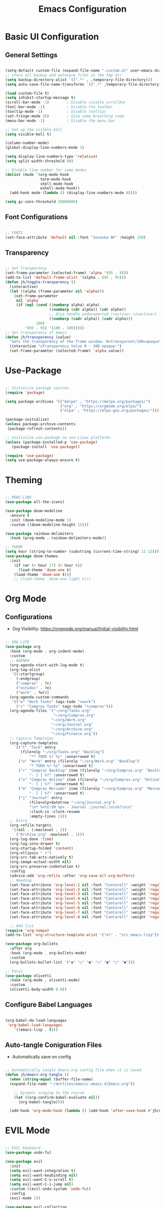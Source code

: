 #+TITLE: Emacs Configuration
#+PROPERTY: header-args:emacs-lisp :tangle ./init.el :mkdirp yes

* Basic UI Configuration
** General Settings

#+begin_src emacs-lisp

  (setq-default custom-file (expand-file-name ".custom.el" user-emacs-directory))
  ;; store all backup and autosave files in the tmp dir
  (setq backup-directory-alist `((".*" . ,temporary-file-directory)))
  (setq auto-save-file-name-transforms `((".*" ,temporary-file-directory t)))

  (load custom-file t)
  (setq inhibit-startup-message t)
  (scroll-bar-mode -1)        ; Disable visible scrollbar
  (tool-bar-mode -1)          ; Disable the toolbar
  (tooltip-mode -1)           ; Disable tooltips
  (set-fringe-mode 10)        ; Give some breathing room
  (menu-bar-mode -1)          ; Disable the menu bar

  ;; Set up the visible bell
  (setq visible-bell t)

  (column-number-mode)
  (global-display-line-numbers-mode 1)

  (setq display-line-numbers-type 'relative)
  (setq split-width-threshold 80)

  ;; Disable line number for some modes
  (dolist (mode '(org-mode-hook
                  term-mode-hook
                  shell-mode-hook
                  eshell-mode-hook))
    (add-hook mode (lambda () (display-line-numbers-mode 0))))

  (setq gc-cons-threshold 20000000)

#+end_src

** Font Configurations

#+begin_src emacs-lisp

  ;; FONTS
  (set-face-attribute 'default nil :font "Iosevka NF" :height 150)

#+end_src

** Transparency
#+begin_src emacs-lisp

  ;; Set Transparency
  (set-frame-parameter (selected-frame) 'alpha '(95 . 95))
  (add-to-list 'default-frame-alist '(alpha . (95 . 95)))
  (defun jh/toggle-transparency ()
    (interactive)
    (let ((alpha (frame-parameter nil 'alpha)))
      (set-frame-parameter
       nil 'alpha
       (if (eql (cond ((numberp alpha) alpha)
                      ((numberp (cdr alpha)) (cdr alpha))
                      ;; Also handle undocumented (<active> <inactive>) form.
                      ((numberp (cadr alpha)) (cadr alpha)))
                100)
           '(95 . 95) '(100 . 100)))))
  ;; Set transparency of emacs
  (defun jh/transparency (value)
    "Sets the transparency of the frame window. 0=transparent/100=opaque"
    (interactive "nTransparency Value 0 - 100 opaque:")
    (set-frame-parameter (selected-frame) 'alpha value))
#+end_src

* Use-Package

#+begin_src emacs-lisp

  ;; Initialize package sources
  (require 'package)

  (setq package-archives '(("melpa" . "https://melpa.org/packages/")
                           ("org" . "https://orgmode.org/elpa/")
                           ("elpa" . "https://elpa.gnu.org/packages/")))

  (package-initialize)
  (unless package-archive-contents
   (package-refresh-contents))

  ;; Initialize use-package on non-Linux platforms
  (unless (package-installed-p 'use-package)
     (package-install 'use-package))

  (require 'use-package)
  (setq use-package-always-ensure t)

#+end_src

* Theming

#+begin_src emacs-lisp

  ;; MODE-LINE
  (use-package all-the-icons)

  (use-package doom-modeline
    :ensure t
    :init (doom-modeline-mode 1)
    :custom ((doom-modeline-height 15)))

  (use-package rainbow-delimiters
    :hook (prog-mode . rainbow-delimiters-mode))

  ;; THEME
  (setq hour (string-to-number (substring (current-time-string) 11 13)))
  (use-package doom-themes
    :init
      (if (or (> hour 17) (< hour 6))
        (load-theme 'doom-one t)
      (load-theme 'doom-one t)))
      ;; (load-theme 'doom-one-light t)))

#+end_src

* Org Mode
** Configurations

- Org Visibility: https://orgmode.org/manual/Initial-visibility.html

#+begin_src emacs-lisp

  ;; ORG LIFE
  (use-package org
    :hook (org-mode . org-indent-mode)
    :custom
    ;; AGENDA
    (org-agenda-start-with-log-mode t)
    (org-tag-alist
     '((:startgroup)
       (:endgroup)
       ("compras" . ?c)
       ("estudos" . ?e)
       ("work" . ?w)))
    (org-agenda-custom-commands
     '(("w" "Work Tasks" tags-todo "+work")
       ("c" "Compras Tasks" tags-todo "+compras")))
    (org-agenda-files '("~/org/Tasks.org"
                        "~/org/Compras.org"
                       "~/org/Work.org"
                       "~/org/Journal.org"
                       "~/org/Archive.org"
                       "~/org/Finance.org"))
    ;; Capture Templates
    (org-capture-templates
      `(("t" "Task" entry
         (file+olp "~/org/Tasks.org" "Backlog")
             "** TODO %? %i" :unnarrowed t)
        ("w" "Work" entry (file+olp "~/org/Work.org" "Backlog")
             "* TODO %? %i" :unnarrowed t)
        ("c" "Compras Backlog" item (file+olp "~/org/Compras.org" "Backlog")
             "- [ ] %?" :unnarrowed t)
        ("o" "Compras Online" item (file+olp "~/org/Compras.org" "Online")
             "- [ ] %?" :unnarrowed t)
        ("m" "Compras Mercado" item (file+olp "~/org/Compras.org" "Mercado")
             "- [ ] %?" :unnarrowed t)
        ("j" "Journal" entry
             (file+olp+datetree "~/org/Journal.org")
             "\n* %<%I:%M %p> - Journal :journal:\n\n%?\n\n"
             :clock-in :clock-resume
             :empty-lines 1)))
    ;; Extra
    (org-refile-targets
     '((nil . (:maxlevel . 2))
       ("Archive.org" :maxlevel . 1)))
    (org-log-done 'time)
    (org-log-into-drawer t)
    (org-startup-folded 'content)
    (org-ellipsis " ▾")
    (org-src-tab-acts-natively t)
    (org-image-actual-width nil)
    (org-src-preserve-indentation t)
    :config
    (advice-add 'org-refile :after 'org-save-all-org-buffers)
    ;; Heading
    (set-face-attribute 'org-level-1 nil :font "Cantarell" :weight 'regular :height 1.20)
    (set-face-attribute 'org-level-2 nil :font "Cantarell" :weight 'regular :height 1.18)
    (set-face-attribute 'org-level-3 nil :font "Cantarell" :weight 'regular :height 1.16)
    (set-face-attribute 'org-level-4 nil :font "Cantarell" :weight 'regular :height 1.14)
    (set-face-attribute 'org-level-5 nil :font "Cantarell" :weight 'regular :height 1.12)
    (set-face-attribute 'org-level-6 nil :font "Cantarell" :weight 'regular :height 1.10)
    (set-face-attribute 'org-level-7 nil :font "Cantarell" :weight 'regular :height 1.08)
    (set-face-attribute 'org-level-8 nil :font "Cantarell" :weight 'regular :height 1.06))

    ;; Add list
  (require 'org-tempo)
  (add-to-list 'org-structure-template-alist '("el" . "src emacs-lisp"))

  (use-package org-bullets
    :after org
    :hook (org-mode . org-bullets-mode)
    :custom
    (org-bullets-bullet-list '("◉" "○" "●" "○" "●" "○" "●")))

  ;; Focus
  (use-package olivetti
    :hook (org-mode . olivetti-mode)
    :custom
    (olivetti-body-width 0.8))

#+end_src

** Configure Babel Languages
#+begin_src emacs-lisp

  (org-babel-do-load-languages
   'org-babel-load-languages
      '((emacs-lisp . t)))

#+end_src

** Auto-tangle Coniguration Files
- Automatically save on config
#+begin_src emacs-lisp

  ;; Automatically tangle Emacs.org config file when it is saved
  (defun jh/emacs-org-tangle ()
    (when (string-equal (buffer-file-name)
    (expand-file-name "~/dotfiles/emacs/.emacs.d/Emacs.org"))

      ;; Dynamic scoping to the rescue
      (let ((org-confirm-babel-evaluate nil))
        (org-babel-tangle))))
      
    (add-hook 'org-mode-hook (lambda () (add-hook 'after-save-hook #'jh/emacs-org-tangle)))

#+end_src

* EVIL Mode

#+begin_src emacs-lisp

  ;; EVIL Keyboard
  (use-package undo-fu)

  (use-package evil
    :init
    (setq evil-want-integration t)
    (setq evil-want-keybinding nil)
    (setq evil-want-C-u-scroll t)
    (setq evil-want-C-i-jump nil)
    :custom ((evil-undo-system 'undo-fu))
    :config
    (evil-mode 1))

  (use-package evil-collection
    :after evil
    :config
    (evil-collection-init))

  (define-key evil-insert-state-map "\C-k" nil)
  (define-key evil-ex-completion-map "\C-k" nil)

  (use-package evil-commentary
    :ensure t
    :config
    (evil-commentary-mode 1))

#+end_src

* Counsel Ivy Swiper

#+begin_src emacs-lisp

  (use-package diminish
    :ensure t)

  ;; IVY Completion
  (use-package ivy
    :diminish
    :bind (("C-s" . swiper)
           :map ivy-minibuffer-map
           ("TAB" . ivy-alt-done)	
           ("C-l" . ivy-alt-done)
           ("C-j" . ivy-next-line)
           ("C-k" . ivy-previous-line)
           ("C-d" . ivy-switch-buffer-kill)
           ("S-<return>" . ivy-immediate-done)
           :map ivy-switch-buffer-map
           ("C-j" . ivy-next-line)
           ("C-k" . ivy-previous-line)
           ("C-l" . ivy-done)
           ("C-d" . ivy-switch-buffer-kill)
           :map ivy-reverse-i-search-map
           ("C-j" . ivy-next-line)
           ("C-k" . ivy-previous-line)
           ("C-d" . ivy-reverse-i-search-kill))
    :custom
    (ivy-on-del-error-function #'ignore)
    (ivy-initial-inputs-alist nil)
    :config
    (evil-collection-define-key 'normal 'evil-ex-completion-map
      "C-k" nil
      "C-j" nil)
    (add-to-list 'ivy-ignore-buffers "\\*")
    (setq ivy-re-builders-alist
     '((swiper . ivy--regex-plus)
       (t . ivy--regex-fuzzy)))
    (ivy-mode 1))

  (use-package ivy-rich
    :init
    (ivy-rich-mode 1))

  (use-package ivy-hydra)

  (use-package flx  ;; Improves sorting for fuzzy-matched results
    )
    ;; :defer t
    ;; :init
    ;; (setq ivy-flx-limit 10000))

  (use-package smex
    :defer t)

  (use-package swiper
    :ensure t
    :custom
    (swiper-goto-start-of-match t))

  (use-package counsel
    :ensure t
    :bind (("M-x" . counsel-M-x)
           ("C-x b" . counsel-ibuffer)
           ("C-x C-f" . counsel-find-file)
           :map minibuffer-local-map
           ("C-r" . counsel-minibuffer-history)))

  (use-package counsel-projectile
    :config (counsel-projectile-mode))

#+end_src

* Helpful info

#+begin_src emacs-lisp

  (use-package which-key
    :init (which-key-mode)
    :diminish which-key-mode
    :custom
      (which-key-idle-delay 0.3))

  (use-package helpful
    :custom
    (counsel-describe-function-function #'helpful-callable)
    (counsel-describe-variable-function #'helpful-variable)
    :bind
    ([remap describe-function] . counsel-describe-function)
    ([remap describe-command] . helpful-command)
    ([remap describe-variable] . counsel-describe-variable)
    ([remap describe-key] . helpful-key))


#+end_src

* DIRED
** Configuration

#+begin_src emacs-lisp

    ;; DIRED
    (put 'dired-find-alternate-file 'disabled nil) ; disables warning

    (defun jh/dired-up ()
      (interactive)
      (find-alternate-file ".."))

    (defun kill-dired-buffers ()
      (interactive)
      (mapc (lambda (buffer) 
              (when (eq 'dired-mode (buffer-local-value 'major-mode buffer)) 
                (kill-buffer buffer))) 
            (buffer-list)))

    (use-package dired
      :ensure nil
      :commands (dired dired-jump)
      :bind (("C-c C-j" . dired-jump))
      :custom
      (dired-omit-files "\\`[.]?#\\|\\`[.][.]?\\'\\|^\\..+$")
      (dired-listing-switches "-agho --group-directories-first")
      (dired-dwim-target t)
      :config
      (evil-collection-define-key 'normal 'dired-mode-map
        "h" 'dired-up-directory
        "l" 'dired-open-file
        ;; "h" 'jh/dired-up
        ;; "l" 'dired-find-alternate-file
        "q" 'kill-dired-buffers))
  #+end_src

** Packages

  #+begin_src emacs-lisp

    (use-package dired-subtree)

    (defun jh/dired-hook ()
      (all-the-icons-dired-mode)
      (dired-hide-details-mode))

     (use-package all-the-icons-dired
       :hook (dired-mode . jh/dired-hook))

    (use-package dired-open
      :custom
      (dired-open-extensions '(("png" . "sxiv")
                               ("jpg" . "sxiv")
                               ("pdf" . "zathura")
                               ("mp4" . "mp4")
                               ("mkv" . "mpv"))))
    (use-package dired-x
      :ensure nil
      :custom
      (dired-omit-files "\\`[.]?#\\|\\`[.][.]?\\'\\|^\\..+$")
      (dired-guess-shell-alist-user
       '(("\\.e?ps$" "gv" "xloadimage" "lpr")
         ("\\.chm$" "xchm")
         ("\\.e?ps\\.g?z$" "gunzip -qc * | gv -")
         ("\\.pdf$" "zathura")
         ("\\.flv$" "mpv")
         ("\\.mov$" "mpv")
         ("\\.3gp$" "mpv")
         ("\\.png$" "sxiv")
         ("\\.jpg$" "sxiv")
         ("\\.JPG$" "sxiv")
         ("\\.avi$" "mpv")))
      :config
      (evil-collection-define-key 'normal 'dired-mode-map
        "H" 'dired-omit-mode))

    (use-package dired-ranger)

#+end_src

* PROJECTILE

#+begin_src emacs-lisp

    ;; PROJECTILE
    (use-package projectile
      :diminish projectile-mode
      :config
      (define-key projectile-mode-map (kbd "C-c p") 'projectile-command-map)
      (projectile-mode +1)
      :custom
      (projectile-completion-system 'ivy))

  ;; Copy Path
  (defun jh/copy-file-path ()
    "Put the current file name on the clipboard"
    (interactive)
    (let ((filename (file-relative-name buffer-file-name (projectile-project-root))))
      (when filename
        (kill-new filename)
        (message "Copied buffer file name '%s' to the clipboard." filename))))

#+end_src

* NeoTree
#+begin_src emacs-lisp

  (use-package neotree
    :custom
    (neo-show-hidden-files t)
    (neo-smart-open t))
#+end_src

* MAGIT

#+begin_src emacs-lisp

  ;; MAGIT
  (use-package magit
    :custom
    (magit-display-buffer-function #'magit-display-buffer-same-window-except-diff-v1))

  (defun jh/copy-magit-branch ()
    "Show the current branch in the echo-area and add it to the `kill-ring'."
    (interactive)
    (let ((branch (magit-get-current-branch)))
      (if branch
          (progn (kill-new branch)
                 (message "%s" branch))
        (user-error "There is not current branch"))))

#+end_src

* LANGUAGES 
** LSP

#+begin_src emacs-lisp

  ;; Languages Servers
  (use-package lsp-mode
    :commands (lsp lsp-deferred)
    :hook (js-mode . lsp-deferred)
    :custom
    (lsp-auto-guess-root t)
    (lsp-eldoc-hook nil)
    :init
    (setq lsp-keymap-prefix "C-c l")
    :config
    (lsp-enable-which-key-integration t))

  ;; Company
  (use-package company
    :after lsp-mode
    :hook (lsp-mode . company-mode)
    :bind (:map lsp-mode-map
            ("<tab>" . company-indent-or-complete-common))
    :custom
    (company-minimum-prefix-length 1)
    (company-idle-delay 0.0))

#+end_src

** Haskell

#+begin_src emacs-lisp
(use-package haskell-mode)
#+end_src

** JS
#+begin_src emacs-lisp
  (use-package js
    :custom
    (js-indent-level 2))
#+end_src

** Lua
#+begin_src emacs-lisp
(use-package lua-mode)
#+end_src

* Restclient

#+begin_src emacs-lisp
  (use-package restclient)
  (add-to-list 'auto-mode-alist '("\\.http\\'" . restclient-mode))
  (use-package ob-restclient)
#+end_src

* Terminals

#+begin_src emacs-lisp

  ;; TERM
  (setq term-prompt-regexp ".*@.*]$ *")
  (setq explicit-shell-file-name "bash")

  (use-package vterm
    :commands vterm
    :custom
    (vterm-max-scrollback 10000))

  (defun jh/eshell-hook ()
      (add-hook 'eshell-pre-command-hook 'eshell-save-some-history)
      (add-to-list 'eshell-output-filter-functions 'eshell-truncate-buffer)
      (evil-define-key '(normal insert visual) eshell-mode-map (kbd "C-r") 'counsel-esh-history)
      (evil-define-key '(normal insert visual) eshell-mode-map (kbd "<home>") 'eshell-bol)
      (evil-normalize-keymaps)

      (setq eshell-history-size 10000
            eshell-buffer-maximum-lines 10000
            eshell-hist-ignoredups t
            eshell-scroll-to-bottom-on-input t))

  (use-package eshell
    :hook (eshell-first-time-mode . jh/eshell-hook)
    :config
    (with-eval-after-load 'esh-opt
      (setq eshell-destroy-buffer-when-process-dies t
            eshell-visual-commands '("htop" "bash" "vim"))))

  (use-package shell-pop
    :custom
   (shell-pop-shell-type (quote ("eshell" "*eshell*" (lambda nil (eshell)))))
   (shell-pop-universal-key "M-d")
   :bind
    ("M-1" . (lambda () (interactive)(shell-pop 1)))
    ("M-2" . (lambda () (interactive)(shell-pop 2)))
    ("M-3" . (lambda () (interactive)(shell-pop 3)))
    ("M-4" . (lambda () (interactive)(shell-pop 4)))
    ("M-5" . (lambda () (interactive)(shell-pop 5)))
    ("M-6" . (lambda () (interactive)(shell-pop 6)))
    ("M-7" . (lambda () (interactive)(shell-pop 7)))
    ("M-8" . (lambda () (interactive)(shell-pop 8)))
    ("M-9" . (lambda () (interactive)(shell-pop 9)))
    ("M-0" . (lambda () (interactive)(shell-pop 0)))
   )

#+end_src

* Keybindings
** General

#+begin_src emacs-lisp

  ;; Make ESC quit prompts
  (global-set-key (kbd "<escape>") 'keyboard-escape-quit)
  (global-set-key (kbd "<M-tab>") 'mode-line-other-buffer)

  ;; KEYBINGDS
  (use-package hydra)

  (use-package general
    :config
    (general-create-definer jh/leader-keys
      :keymaps '(normal insert visual emacs)
      :prefix "SPC"
      :global-prefix "C-SPC")

    (jh/leader-keys
    "." '(find-file :which-key "find-file")
    "," '(counsel-projectile-switch-to-buffer :which-key "pj/switch-buffer")
    "SPC" '(counsel-switch-buffer :which-key "cs/switch-buffer")
    ;; Org Agenda
    "a" '(org-agenda :which-key "org-agenda")
    "c" '(org-capture :which-key "org-capture")
    "o" '(:ignore t :which-key "org-agenda")
    "of" '(org-cycle-agenda-files :which-key "agenda-files")
    "ol" '(org-agenda-list :which-key "org-agenda-list")
    ;; Search
    "s" '(:ignore s :which-key "search")
    "sp" '(counsel-projectile-rg :which-key "counsel-projectile-rg")
    "sl" '(browse-url :which-key "open link")
    ;; Simulating C-x
    "x" '(:ignore t :which-key "C-x")
    "xw" '(kill-buffer-and-window :which-key "kill buf/window")
    "xk" '(kill-this-buffer :which-key "kill buffer")
    ;; File Management
    "d" '(:ignore t :which-key "directory")
    "do" '(dired-open-xdg :which-key "open-xdg")
    "dd" '(neotree-toggle :which-key "neotree")
    "dc" '(dired-ranger-copy :which-key "dired-ranger-copy")
    "dp" '(dired-ranger-paste :which-key "dired-ranger-paste")
    "f" '(:ignore t :which-key "File")
    "fd" '(dired-jump :which-key "dired-jump")
    "fr" '(counsel-buffer-or-recentf :which-key "counsel-recent")
    "fp" '(jh/copy-file-path :which-key "copy-file-path")
    ;; Custom toggles
    "t" '(:ignore t :which-key "toggles")
    "to" '(olivetti-mode :which-key "olivetti-mode")
    "tt" '(counsel-load-theme :which-key "Load theme")
    "tb" '(jh/toggle-transparency :which-key "toogl transparency")
    "t1" '(jh/transparency :which-key "% transparency")
    ;; Magit
    "g" '(:ignore t :which-key "magit")
    "gg" '(magit-status :which-key "magit-status")
    "gc" '(jh/copy-magit-branch :which-key "copy-magit-branch")
    ;; Bookmarks
    "m" '(bookmark-map :which-key "bookmarks")
    ;; Projectile
    "p" '(projectile-command-map :which-key "projectile")
    "p SPC" '(counsel-projectile :which-key "cs/find-file")
    "po" '(projectile-switch-open-project :which-key "open projects")
    "pp" '(counsel-projectile-switch-project :which-key "switch-project")
    "pe" '(projectile-run-eshell :which-key "eshell")
    ;; ...
    ))

#+end_src

** Overriding

#+begin_src emacs-lisp
  ;; Org Maps
  (general-define-key
   :states '(normal insert visual emacs)
   :keymaps '(org-mode-map outline-mode-map)
   "M-j" 'org-metadown
   "M-k" 'org-metaup
   "M-J" 'org-shiftmetadown
   "M-K" 'org-shiftmetaup
   ;; ...
   )

  ;; Dired 
  (general-define-key
   :states '(normal insert visual emacs)
   :keymaps '(dired-mode-map)
   "SPC" nil
   )

  ;; Magit Clear SPC
  (general-define-key
   :keymaps '(magit-mode-map magit-blame-read-only-mode-map)
   "SPC" nil
   )

#+end_src

